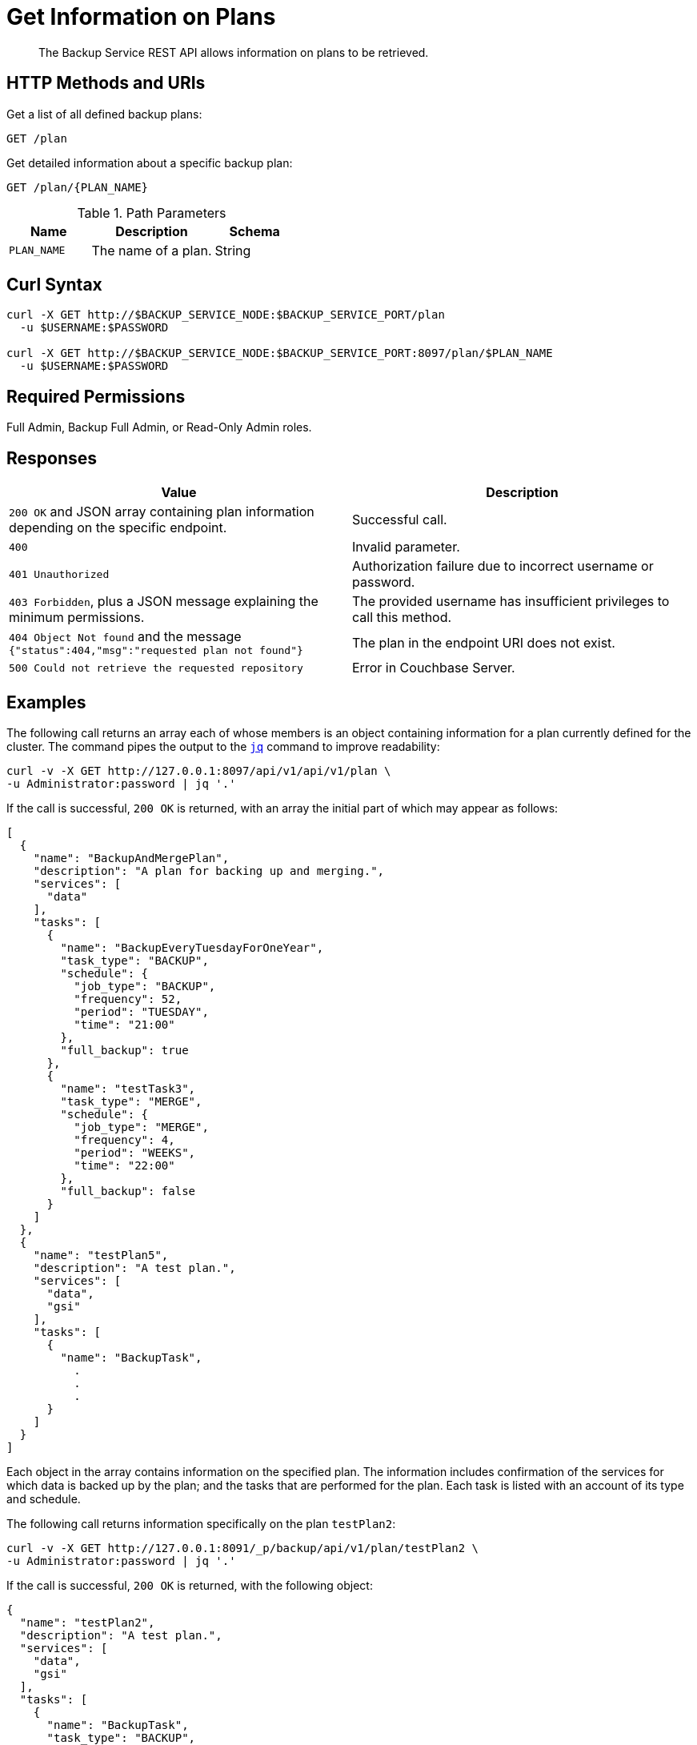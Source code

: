 = Get Information on Plans
:description: The Backup Service REST API allows information on plans to be retrieved.

[abstract]
{description}

[#http-methods-and-uris]
== HTTP Methods and URIs

Get a list of all defined backup plans:

----
GET /plan
----

Get detailed information about a specific backup plan:

----
GET /plan/{PLAN_NAME}
----

.Path Parameters
[cols="2,3,2"]
|===
|Name | Description | Schema

| `PLAN_NAME`
| The name of a plan. 
| String

|===

[#curl-syntax]
== Curl Syntax

----
curl -X GET http://$BACKUP_SERVICE_NODE:$BACKUP_SERVICE_PORT/plan
  -u $USERNAME:$PASSWORD

curl -X GET http://$BACKUP_SERVICE_NODE:$BACKUP_SERVICE_PORT:8097/plan/$PLAN_NAME
  -u $USERNAME:$PASSWORD
----

== Required Permissions

Full Admin, Backup Full Admin, or Read-Only Admin roles.



[#responses]
== Responses


|===
|Value | Description  

| `200 OK` and JSON array containing plan information depending on the specific endpoint.
| Successful call.

| `400` 
| Invalid parameter.

| `401 Unauthorized`
|  Authorization failure due to incorrect username or password.

| `403 Forbidden`, plus a JSON message explaining the minimum permissions.
| The provided username has insufficient privileges to call this method.

| `404 Object Not found` and the message `{"status":404,"msg":"requested plan not found"}`
| The plan in the endpoint URI does not exist.

| `500 Could not retrieve the requested repository`
| Error in Couchbase Server.

|===

[#examples]
== Examples

The following call returns an array each of whose members is an object containing information for a plan currently defined for the cluster.
The command pipes the output to the https://stedolan.github.io/jq[`jq`^] command to improve readability:

[source, console]
----
curl -v -X GET http://127.0.0.1:8097/api/v1/api/v1/plan \
-u Administrator:password | jq '.'
----

If the call is successful, `200 OK` is returned, with an array the initial part of which may appear as follows:


[source, json]
----
[
  {
    "name": "BackupAndMergePlan",
    "description": "A plan for backing up and merging.",
    "services": [
      "data"
    ],
    "tasks": [
      {
        "name": "BackupEveryTuesdayForOneYear",
        "task_type": "BACKUP",
        "schedule": {
          "job_type": "BACKUP",
          "frequency": 52,
          "period": "TUESDAY",
          "time": "21:00"
        },
        "full_backup": true
      },
      {
        "name": "testTask3",
        "task_type": "MERGE",
        "schedule": {
          "job_type": "MERGE",
          "frequency": 4,
          "period": "WEEKS",
          "time": "22:00"
        },
        "full_backup": false
      }
    ]
  },
  {
    "name": "testPlan5",
    "description": "A test plan.",
    "services": [
      "data",
      "gsi"
    ],
    "tasks": [
      {
        "name": "BackupTask",
          .
          .
          .
      }
    ]
  }
]
----

Each object in the array contains information on the specified plan.
The information includes confirmation of the services for which data is backed up by the plan; and the tasks that are performed for the plan.
Each task is listed with an account of its type and schedule.

The following call returns information specifically on the plan `testPlan2`:

[source, console]
----
curl -v -X GET http://127.0.0.1:8091/_p/backup/api/v1/plan/testPlan2 \
-u Administrator:password | jq '.'
----

If the call is successful, `200 OK` is returned, with the following object:

[source, json]
----
{
  "name": "testPlan2",
  "description": "A test plan.",
  "services": [
    "data",
    "gsi"
  ],
  "tasks": [
    {
      "name": "BackupTask",
      "task_type": "BACKUP",
      "schedule": {
        "job_type": "BACKUP",
        "frequency": 10,
        "period": "MINUTES"
      },
      "full_backup": false
    },
    {
      "name": "MergeTask",
      "task_type": "MERGE",
      "schedule": {
        "job_type": "MERGE",
        "frequency": 1,
        "period": "HOURS",
        "time": "22:00"
      },
      "full_backup": false
    }
  ]
}
----

The object contains information about the specified plan.
The information includes confirmation of the services for which data is backed up by the plan; and the tasks that are performed for the plan.
Each task is listed with an account of its type and schedule.


[#see-also]
== See Also

* For an overview of the Backup Service, see xref:learn:services-and-indexes/services/backup-service.adoc[].
* For a step-by-step guide to using Couchbase Server Web Console to configure and use the Backup Service, see xref:manage:manage-backup-and-restore/manage-backup-and-restore.adoc[].
* For Information about using the Backup Service REST API to create a plan, see  xref:rest-api:backup-create-and-edit-plans.adoc[].
* For information about deleting plans, see xref:rest-api:backup-delete-plan.adoc[].
